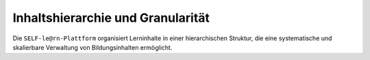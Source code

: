 Inhaltshierarchie und Granularität
==================================

Die ``SELF-le@rn-Plattform`` organisiert Lerninhalte in einer hierarchischen Struktur, die eine systematische und skalierbare Verwaltung von Bildungsinhalten ermöglicht.

.. glossary::

   Fachgebiete
      Große Themengebiete, sortiert nach wissenschaftlichen Disziplinen wie Informatik, Mathematik oder Psychologie. Fachgebiete bilden die oberste Organisationsebene und beinhalten verschiedene Spezialisierungen.

   Spezialisierungen
      Übergruppierungen von thematisch verwandten Kursen innerhalb eines Fachgebiets. Eine Spezialisierung in der Informatik könnte beispielsweise "Künstliche Intelligenz" oder "Webentwicklung" sein.

   Kurse
      Strukturierte Lehrpläne zur systematischen Vermittlung von Lerninhalten. Jeder Kurs ist in mehrere Kapitel unterteilt und folgt einem didaktischen Konzept.

   Kapitel
      Thematische Gliederungseinheiten eines Kurses, die zentrale Lernbereiche abdecken. Kapitel enthalten eine Sammlung von zusammengehörigen Nanomodulen.

   Nanomodule
      Die kleinsten Lerneinheiten der Plattform mit einem Zeitumfang von etwa 15 Minuten. Jedes Nanomodul besteht aus mindestens einem Lerninhalt und einer Lernkontrolle und vermittelt spezifische Skills.

   Skills
      Konkrete Fertigkeiten und Kompetenzen, die durch Nanomodule vermittelt werden. Skills können hierarchisch organisiert und miteinander verknüpft werden, um komplexe Lernpfade zu modellieren.